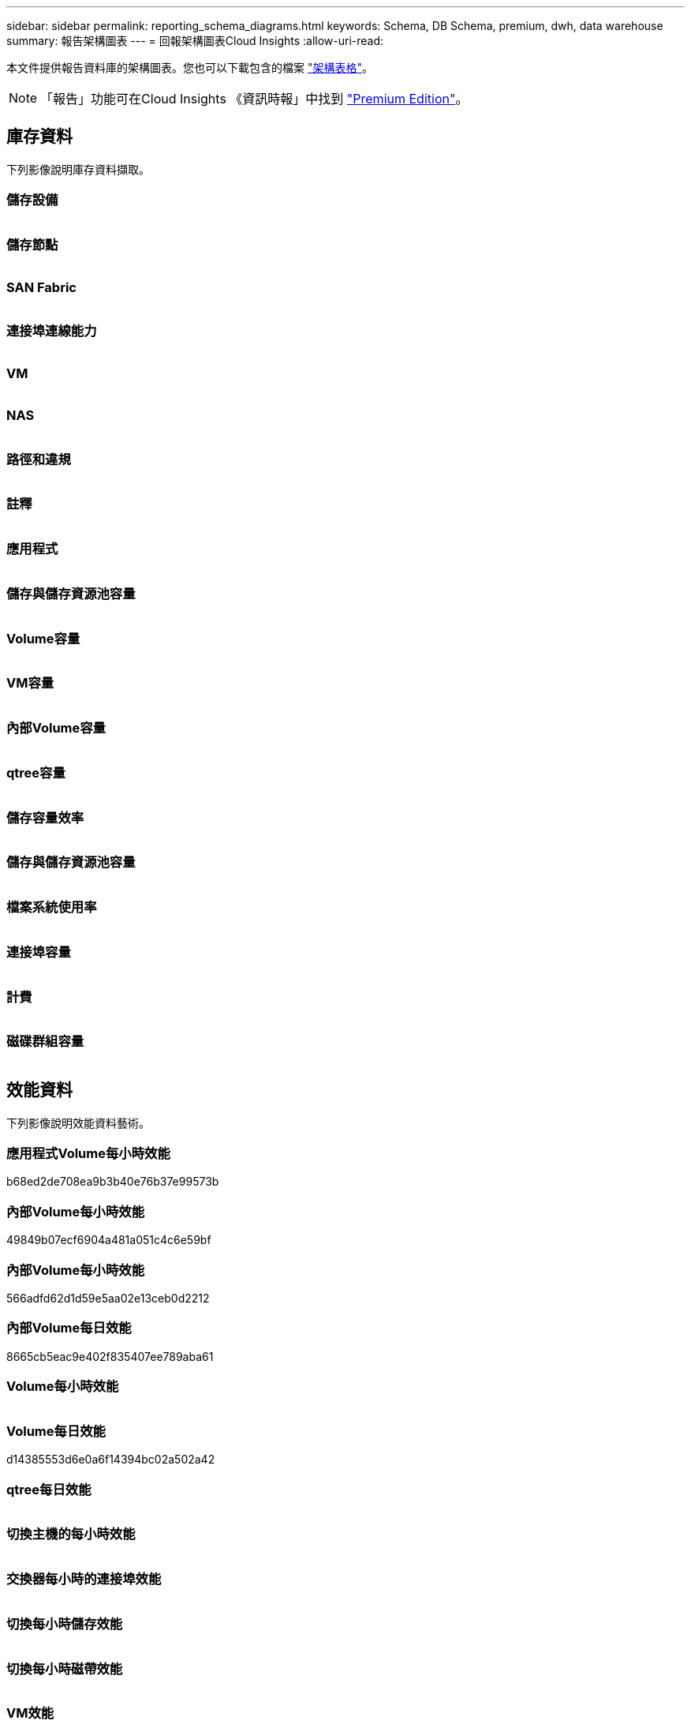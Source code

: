 ---
sidebar: sidebar 
permalink: reporting_schema_diagrams.html 
keywords: Schema, DB Schema, premium, dwh, data warehouse 
summary: 報告架構圖表 
---
= 回報架構圖表Cloud Insights
:allow-uri-read: 


[role="lead"]
本文件提供報告資料庫的架構圖表。您也可以下載包含的檔案 link:ci_reporting_database_schema.pdf["架構表格"]。


NOTE: 「報告」功能可在Cloud Insights 《資訊時報」中找到 link:concept_subscribing_to_cloud_insights.html["Premium Edition"]。



== 庫存資料

下列影像說明庫存資料擷取。



=== 儲存設備

image:storage.png[""]



=== 儲存節點

image:storage_node.png[""]



=== SAN Fabric

image:fabric.png[""]



=== 連接埠連線能力

image:connectivity.png[""]



=== VM

image:vm.png[""]



=== NAS

image:nas.png[""]



=== 路徑和違規

image:logical.png[""]



=== 註釋

image:annotations.png[""]



=== 應用程式

image:apps_annot.png[""]



=== 儲存與儲存資源池容量

image:Storage_and_Storage_Pool_Capacity_Fact.png[""]



=== Volume容量

image:Volume_Capacity.png[""]



=== VM容量

image:VM_Capacity_Fact.png[""]



=== 內部Volume容量

image:Internal_Volume_Capacity_Fact.png[""]



=== qtree容量

image:Qtree_Capacity_Fact.png[""]



=== 儲存容量效率

image:efficiency.png[""]



=== 儲存與儲存資源池容量

image:Storage_and_Storage_Pool_Capacity_Fact.png[""]



=== 檔案系統使用率

image:fs_util.png[""]



=== 連接埠容量

image:ports.png[""]



=== 計費

image:Chargeback_Fact.png[""]



=== 磁碟群組容量

image:Disk_Group_Capacity.png[""]



== 效能資料

下列影像說明效能資料藝術。



=== 應用程式Volume每小時效能

b68ed2de708ea9b3b40e76b37e99573b



=== 內部Volume每小時效能

49849b07ecf6904a481a051c4c6e59bf



=== 內部Volume每小時效能

566adfd62d1d59e5aa02e13ceb0d2212



=== 內部Volume每日效能

8665cb5eac9e402f835407ee789aba61



=== Volume每小時效能

image:vmdk_hourly_performance_fact.png[""]



=== Volume每日效能

d14385553d6e0a6f14394bc02a502a42



=== qtree每日效能

image:QtreeDailyPerformanceFact.png[""]



=== 切換主機的每小時效能

image:switch_performance_for_host_hourly_fact.png[""]



=== 交換器每小時的連接埠效能

image:switch_performance_for_port_hourly_fact.png[""]



=== 切換每小時儲存效能

image:switch_performance_for_storage_hourly_fact.png[""]



=== 切換每小時磁帶效能

image:switch_performance_for_tape_hourly_fact.png[""]



=== VM效能

image:vm_hourly_performance_fact.png[""]



=== VM每日主機效能

image:vm_daily_performance_fact.png[""]



=== VM每小時主機效能

image:vm_hourly_performance_fact.png[""]



=== VM每日主機效能

image:vm_daily_performance_fact.png[""]



=== VM每小時主機效能

image:vm_hourly_performance_fact.png[""]



=== VMDK每日效能

image:vmdk_daily_performance_fact.png[""]



=== VMDK每小時效能

image:vmdk_hourly_performance_fact.png[""]



=== 儲存節點每小時效能

a6040f821773a9032da45c788b24e202



=== 磁碟每日效能

image:disk_daily_performance_fact.png[""]



=== 磁碟每小時效能

image:disk_hourly_performance_fact.png[""]



== Kubernetes

image:k8s_schema.jpg["Kubernetes"]
